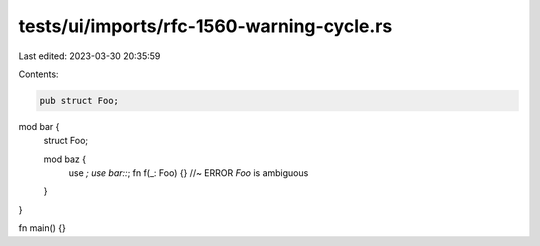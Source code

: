 tests/ui/imports/rfc-1560-warning-cycle.rs
==========================================

Last edited: 2023-03-30 20:35:59

Contents:

.. code-block:: rs

    pub struct Foo;

mod bar {
    struct Foo;

    mod baz {
        use *;
        use bar::*;
        fn f(_: Foo) {} //~ ERROR `Foo` is ambiguous
    }
}

fn main() {}


